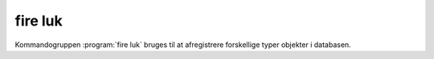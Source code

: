 fire luk
#########

Kommandogruppen :program:`fire luk` bruges til at afregistrere forskellige
typer objekter i databasen.

.. program-output:: fire luk --help

.. click:: fire.cli.luk:punkt
  :prog: fire luk punkt
  :show-nested:

.. click:: fire.cli.luk:koordinat
  :prog: fire luk koordinat
  :show-nested:

.. click:: fire.cli.luk:observation
  :prog: fire luk observation
  :show-nested:
